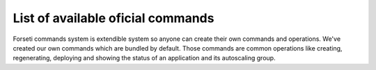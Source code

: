 .. _list_of_commands:

List of available oficial commands
==================================

Forseti commands system is extendible system so anyone can create their own commands and operations. We've created our own commands which are bundled by default. Those commands are common operations like creating, regenerating, deploying and showing the status of an application and its autoscaling group.

.. program:: forseti init

.. option:: init

    Initialize ``application`` in Forseti using an instance in AWS.

    **Parameters**:

        * ``application``: Application name to be deployed

        * ``instance_id``: Id of an instance in AWS to create an AMI from. The id is in the format ``i-xxxxxxxx``

        .. TODO: Add link to deployers documentation

        * ``--deployer``: This parameters is used to tell Forseti how to manage future deploys. For more information, please read our section about deployers.

    **Options**:

        * ``--no-reboot-instance``: By default, the instance will be rebooted to create the AMI. If you want to override this behaviour, use this flag. It's not recommended because it doesn't guarantee the filesystem integrity.

    **Examples**::

        forseti init backend i-1a23b4567 --deployer=deploy_and_snapshot

    Forseti will create an AMI using the given instance and setup a new autoscaling group. This new group won't have any effect because Forseti doesn't create any alarm to scale in or out the instances in the group.  ::

        forseti init backend i-1a23b4567 --deployer=deploy_and_snapshot --no-reboot-instance

    The same process but the instance will not be rebooted before creating the AMI.

.. program:: forseti deploy

.. option:: deploy

    Deploy an application and create or update an autoscaling group.

    **Parameters**:

        * ``application``: Application name to be deployed

    **Options**:

        * ``--ami=ami-id``: Use this specific AMI to create or update the autoscaling group

        * ``-- extra_arguments``: Extra arguments to be passed to the deploy command as parameters. **Note**: Please notice the ``--`` before passing the ``extra_arguments``

    **Examples**::

        forseti deploy backend

    Deploy the backend application. If it was deployed successfuly (that is, the deploy command returned 0) update or create the autoscaling group, configurations, policies and alarms. ::

        forseti deploy backend -- --no-verify-ssh

    Deploy the backend application and pass ``--no-verify-ssh`` to the deploy command. ::

        forseti deploy backend --ami=ami-xxxxxx

    Create or update the autoscaling group, configurations, policies and alarms of the application using a specific AMI.


.. program:: forseti deploy

.. option:: regenerate

    Rebuild the AMI of the instances belonging to an application and regenerate the autoscaling group, configuration, alarms and policies. Notice this doesn't deploy your application code.

    **Parameters**:

        * ``application``: Application name to be regenerated

.. program:: forseti status

.. option:: status

    Show the status of the application. This includes information about the instances belonging to the autoscaling group (including the status in the load balancers) and the latest actions which happened in it.

    **Parameters**:

        * ``application``: Application name to get the status from.

    **Options**:

        * ``--daemon``: Run the status in a loop process. By default, ``status`` command will print the status and finish, if you want to monitor the status of an application, you can use this option to do it.

        * ``--activities=<amount>``: Number of autoscaling activities to show.

        * ``--format=<format>``: Output format. By default, Forseti will print the status using terminal colors in a structured format. You can use other formats:

            * ``tree``: Default formatter.

            * ``json``: JSON formatter.

            * ``plain``: Plain format.

.. program:: forseti list_configurations

.. option:: list_configurations

    This command will print all the autoscaling launch configurations. You can also get only the configurations of a specific application.

    **Options**:

        * ``application``: Application name to get the autoscaling launch configurations.

.. program:: forseti cleanup_configurations

.. option:: list_configurations

    Delete the autoscaling launch configurations to clean up AWS and avoid reaching theirs limit. By default it will remove launch configurations from all the applications, you can do it in only one application too.

    AWS has some soft limitations with the number of autoscaling elements you can create. The default limit for autoscaling launch configurations is 50, and considering that each deploy will create a new one, you may reach that limit sooner or later. This command will help you removing old launch configurations and freeing some space and resources.

    **Options**:

        * ``application``: Application name to delete the autoscaling launch configurations.

        * ``--desired_configurations=<desired>``: Number of launch configurations to leave.
